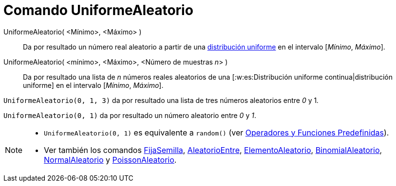 = Comando UniformeAleatorio
:page-en: commands/RandomUniform_Command
ifdef::env-github[:imagesdir: /es/modules/ROOT/assets/images]

UniformeAleatorio( <Mínimo>, <Máximo> )::
  Da por resultado un número real aleatorio a partir de una
  http://en.wikipedia.org/wiki/es:Distribuci%C3%B3n_uniforme_continua[distribución uniforme] en el intervalo [_Mínimo_,
  _Máximo_].
UniformeAleatorio( <mínimo>, <Máximo>, <Número de muestras __n__> )::
  Da por resultado una lista de _n_ números reales aleatorios de una [:w:es:Distribución uniforme continua|distribución
  uniforme] en el intervalo [_Mínimo_, _Máximo_].

[EXAMPLE]
====

`++UniformeAleatorio(0, 1, 3)++` da por resultado una lista de tres números aleatorios entre _0_ y 1__.__

====

[EXAMPLE]
====

`++UniformeAleatorio(0, 1)++` da por resultado un número aleatorio entre _0_ y _1_.

====

[NOTE]
====

* `++UniformeAleatorio(0, 1)++` es equivalente a `++random()++` (ver
xref:/Operadores_y_Funciones_Predefinidas.adoc[Operadores y Funciones Predefinidas]).
* Ver también los comandos xref:/commands/FijaSemilla.adoc[FijaSemilla],
xref:/commands/AleatorioEntre.adoc[AleatorioEntre], xref:/commands/ElementoAleatorio.adoc[ElementoAleatorio],
xref:/commands/BinomialAleatorio.adoc[BinomialAleatorio], xref:/commands/NormalAleatorio.adoc[NormalAleatorio] y
xref:/commands/PoissonAleatorio.adoc[PoissonAleatorio].

====
